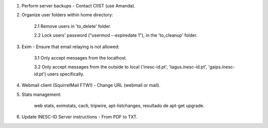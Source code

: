 1. Perform server backups - Contact CIIST (use Amanda).

2. Organize user folders within home directory:
    
    2.1 Remove users in 'to_delete' folder.
    
    2.2 Lock users' password ("usermod --expiredate 1"), in the 'to_cleanup' folder.

3. Exim - Ensure that email relaying is not allowed:

    3.1 Only accept messages from the localhost.
    
    3.2 Only accept messages from the outside to local ('inesc-id.pt', 'tagus.inesc-id.pt', 'gaips.inesc-id.pt') users specifically.

4. Webmail client (SquirrelMail FTW!) - Change URL (webmail or mail).

5. Stats management:

    web stats,
    eximstats,
    cacti,
    tripwire,
    apt-listchanges,
    resultado de apt-get upgrade.

6. Update INESC-ID Server instructions - From PDF to TXT.
